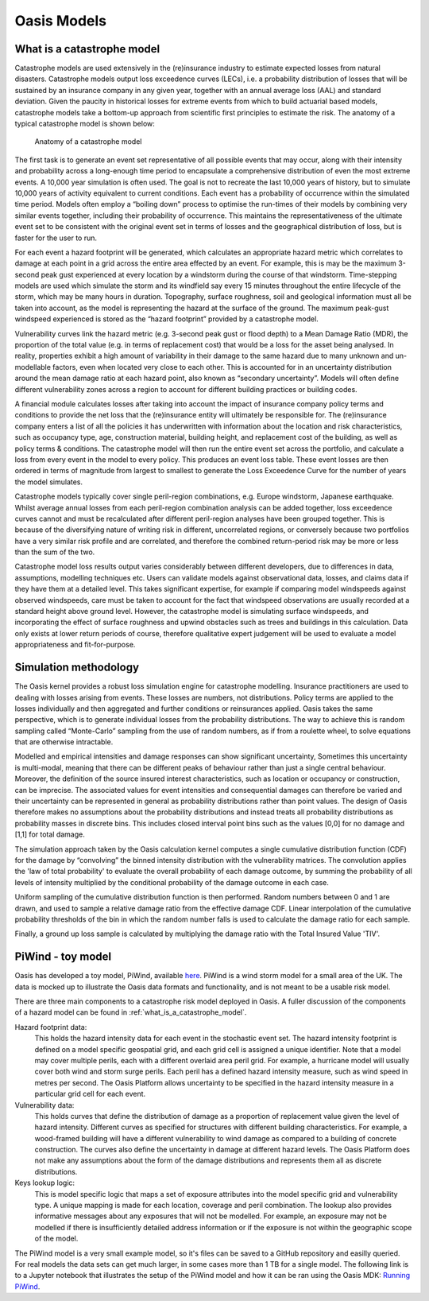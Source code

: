 Oasis Models
============

.. _what_is_a_catastrophe_model:

What is a catastrophe model
---------------------------

Catastrophe models are used extensively in the (re)insurance industry to estimate expected losses from natural disasters. 
Catastrophe models output loss exceedence curves (LECs), i.e. a probability distribution of losses that will be sustained by an insurance company in any given year, together with an annual average loss (AAL) and standard deviation.
Given the paucity in historical losses for extreme events from which to build actuarial based models, catastrophe models take a bottom-up approach from scientific first principles to estimate the risk. 
The anatomy of a typical catastrophe model is shown below:

.. figure:: /images/anatomy_of_a_cat_model.png
   :alt: Anatomy of a catastrophe model

   Anatomy of a catastrophe model

The first task is to generate an event set representative of all possible events that may occur, along with their intensity and probability across a long-enough time period to encapsulate a comprehensive distribution of even the most extreme events. A 10,000 year simulation is often used.
The goal is not to recreate the last 10,000 years of history, but to simulate 10,000 years of activity equivalent to current conditions.
Each event has a probability of occurrence within the simulated time period. 
Models often employ a “boiling down” process to optimise the run-times of their models by combining very similar events together, including their probability of occurrence. 
This maintains the representativeness of the ultimate event set to be consistent with the original event set in terms of losses and the geographical distribution of loss, but is faster for the user to run.

For each event a hazard footprint will be generated, which calculates an appropriate hazard metric which correlates to damage at each point in a grid across the entire area effected by an event. 
For example, this is may be the maximum 3-second peak gust experienced at every location by a windstorm during the course of that windstorm. 
Time-stepping models are used which simulate the storm and its windfield say every 15 minutes throughout the entire lifecycle of the storm, which may be many hours in duration.
Topography, surface roughness, soil and geological information must all be taken into account, as the model is representing the hazard at the surface of the ground. 
The maximum peak-gust windspeed experienced is stored as the “hazard footprint” provided by a catastrophe model.

Vulnerability curves link the hazard metric (e.g. 3-second peak gust or flood depth) to a Mean Damage Ratio (MDR), the proportion of the total value (e.g. in terms of replacement cost) that would be a loss for the asset being analysed. 
In reality, properties exhibit a high amount of variability in their damage to the same hazard due to many unknown and un-modellable factors, even when located very close to each other. 
This is accounted for in an uncertainty distribution around the mean damage ratio at each hazard point, also known as “secondary uncertainty”. 
Models will often define different vulnerability zones across a region to account for different building practices or building codes.

A financial module calculates losses after taking into account the impact of insurance company policy terms and conditions to provide the net loss that the (re)insurance entity will ultimately be responsible for. 
The (re)insurance company enters a list of all the policies it has underwritten with information about the location and risk characteristics, such as occupancy type, age, construction material, building height, and replacement cost of the building, as well as policy terms & conditions. 
The catastrophe model will then run the entire event set across the portfolio, and calculate a loss from every event in the model to every policy. 
This produces an event loss table. 
These event losses are then ordered in terms of magnitude from largest to smallest to generate the Loss Exceedence Curve for the number of years the model simulates. 

Catastrophe models typically cover single peril-region combinations, e.g. Europe windstorm, Japanese earthquake. 
Whilst average annual losses from each peril-region combination analysis can be added together, loss exceedence curves cannot and must be recalculated after different peril-region analyses have been grouped together. 
This is because of the diversifying nature of writing risk in different, uncorrelated regions, or conversely because two portfolios have a very similar risk profile and are correlated, and therefore the combined return-period risk may be more or less than the sum of the two.

Catastrophe model loss results output varies considerably between different developers, due to differences in data, assumptions, modelling techniques etc. 
Users can validate models against observational data, losses, and claims data if they have them at a detailed level. 
This takes significant expertise, for example if comparing model windspeeds against observed windspeeds, care must be taken to account for the fact that windspeed observations are usually recorded at a standard height above ground level. 
However, the catastrophe model is simulating surface windspeeds, and incorporating the effect of surface roughness and upwind obstacles such as trees and buildings in this calculation. 
Data only exists at lower return periods of course, therefore qualitative expert judgement will be used to evaluate a model appropriateness and fit-for-purpose.

Simulation methodology
----------------------

The Oasis kernel provides a robust loss simulation engine for catastrophe modelling.
Insurance practitioners are used to dealing with losses arising from events. 
These losses are numbers, not distributions. 
Policy terms are applied to the losses individually and then aggregated and further conditions or reinsurances applied.
Oasis takes the same perspective, which is to generate individual losses from the probability distributions.
The way to achieve this is random sampling called “Monte-Carlo” sampling from the use of random numbers, as if from a roulette wheel, to solve equations that are otherwise intractable.

Modelled and empirical intensities and damage responses can show significant uncertainty, 
Sometimes this uncertainty is multi-modal, meaning that there can be different peaks of behaviour rather than just a single central behaviour.
Moreover, the definition of the source insured interest characteristics, such as location or occupancy or construction, can be imprecise. 
The associated values for event intensities and consequential damages can therefore be varied and their uncertainty can be represented in general as probability distributions rather than point values. 
The design of Oasis therefore makes no assumptions about the probability distributions and instead treats all probability distributions as probability masses in discrete bins.
This includes closed interval point bins such as the values [0,0] for no damage and [1,1] for total damage. 

The simulation approach taken by the Oasis calculation kernel computes a single cumulative distribution function (CDF) for the damage by “convolving” the binned intensity distribution with the vulnerability matrices. The convolution applies the 'law of total probability' to evaluate the overall probability of each damage outcome, by summing the probability of all levels of intensity multiplied by the conditional probability of the damage outcome in each case.

Uniform sampling of the cumulative distribution function is then performed. Random numbers between 0 and 1 are drawn, and used to sample a relative damage ratio from the effective damage CDF. Linear interpolation of the cumulative probability thresholds of the bin in which the random number falls is used to calculate the damage ratio for each sample.  

Finally, a ground up loss sample is calculated by multiplying the damage ratio with the Total Insured Value 'TIV'.

.. figure:: /images/simulation_approach.png
    :alt: Oasis simulation approach




..
   PiWind - Toy model


PiWind - toy model
------------------

Oasis has developed a toy model, PiWind, available `here <https://github.com/OasisLMF/OasisPiWind>`_.
PiWind is a wind storm model for a small area of the UK.
The data is mocked up to illustrate the Oasis data formats and functionality, and is not meant to be a usable risk model.

There are three main components to a catastrophe risk model deployed in Oasis. 
A fuller discussion of the components of a hazard model can be found in :ref:`what_is_a_catastrophe_model`.

Hazard footprint data: 
    This holds the hazard intensity data for each event in the stochastic event set. 
    The hazard intensity footprint is defined on a model specific geospatial grid, and each grid cell is assigned a unique identifier.
    Note that a model may cover multiple perils, each with a different overlaid area peril grid. 
    For example, a hurricane model will usually cover both wind and storm surge perils. 
    Each peril has a defined hazard intensity measure, such as wind speed in metres per second.
    The Oasis Platform allows uncertainty to be specified in the hazard intensity measure in a particular grid cell for each event.

Vulnerability data:
    This holds curves that define the distribution of damage as a proportion of replacement value given the level of hazard intensity.
    Different curves as specified for structures with different building characteristics.
    For example, a wood-framed building will have a different vulnerability to wind damage as compared to a building of concrete construction.
    The curves also define the uncertainty in damage at different hazard levels.
    The Oasis Platform does not make any assumptions about the form of the damage distributions and represents them all as discrete distributions.

Keys lookup logic:
    This is model specific logic that maps a set of exposure attributes into the model specific grid and vulnerability type.
    A unique mapping is made for each location, coverage and peril combination. 
    The lookup also provides informative messages about any exposures that will not be modelled.
    For example, an exposure may not be modelled if there is insufficiently detailed address information or if the exposure is not within the geographic scope of the model.
    
The PiWind model is a very small example model, so it's files can be saved to a GitHub repository and easilly queried.
For real models the data sets can get much larger, in some cases more than 1 TB for a single model.
The following link is to a Jupyter notebook that illustrates the setup of the PiWind model and how it can be ran using the Oasis MDK:
`Running PiWind <https://mybinder.org/v2/gh/OasisLMF/OasisPiWind/master>`_.